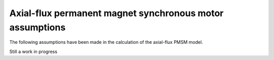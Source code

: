 .. _assumptions-afpmsm:

=========================================================
Axial-flux permanent magnet synchronous motor assumptions
=========================================================
The following assumptions have been made in the calculation of the axial-flux PMSM model.

Still a work in progress
